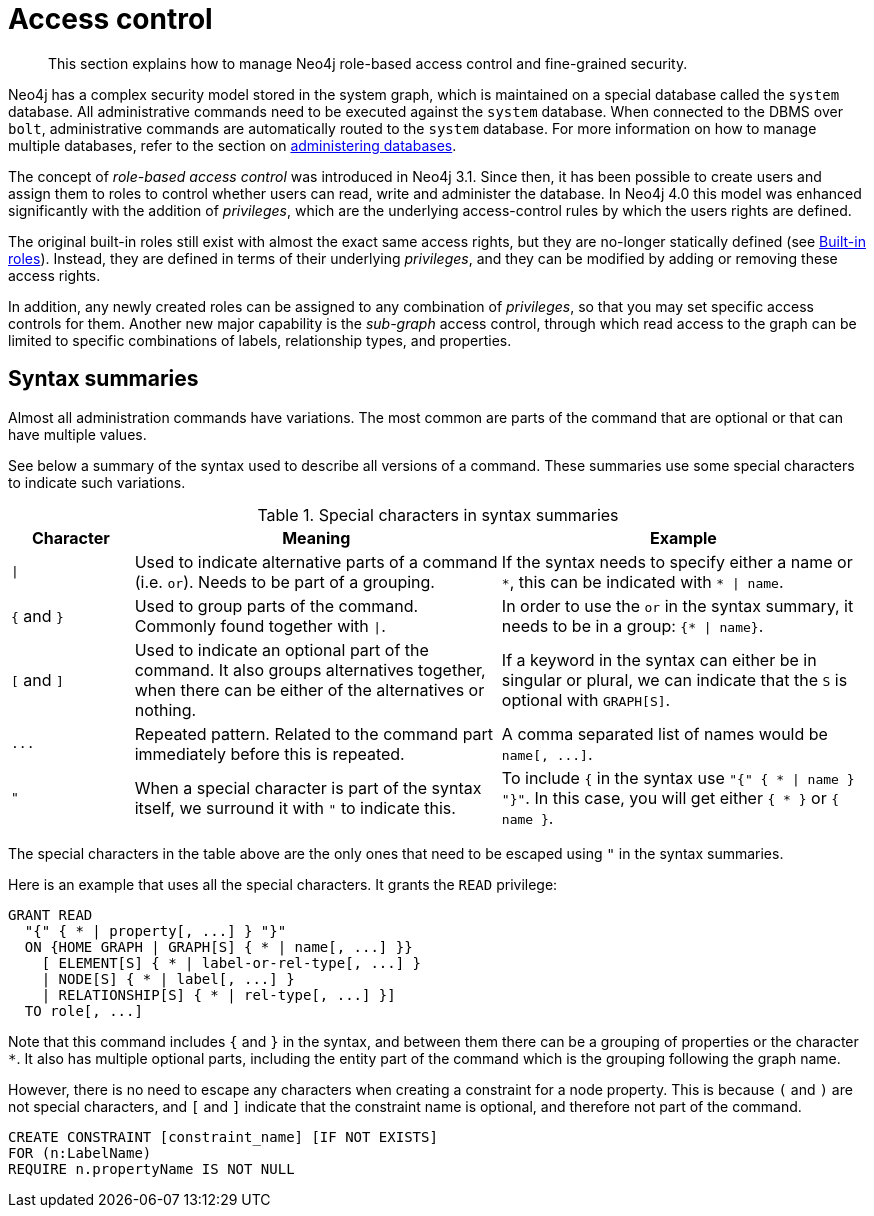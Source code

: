 :description: Neo4j role-based access control and fine-grained security.
[role=enterprise-edition aura-db-enterprise]
[[access-control]]
= Access control

[abstract]
--
This section explains how to manage Neo4j role-based access control and fine-grained security.
--

Neo4j has a complex security model stored in the system graph, which is maintained on a special database called the `system` database.
All administrative commands need to be executed against the `system` database.
When connected to the DBMS over `bolt`, administrative commands are automatically routed to the `system` database.
For more information on how to manage multiple databases, refer to the section on xref::databases.adoc[administering databases].

The concept of _role-based access control_ was introduced in Neo4j 3.1.
Since then, it has been possible to create users and assign them to roles to control whether users can read, write and administer the database.
In Neo4j 4.0 this model was enhanced significantly with the addition of _privileges_, which are the underlying access-control rules by which the users rights are defined.

The original built-in roles still exist with almost the exact same access rights, but they are no-longer statically defined (see xref::access-control/built-in-roles.adoc[Built-in roles]).
Instead, they are defined in terms of their underlying _privileges_, and they can be modified by adding or removing these access rights.

In addition, any newly created roles can be assigned to any combination of _privileges_, so that you may set specific access controls for them.
Another new major capability is the _sub-graph_ access control, through which read access to the graph can be limited to specific combinations of labels, relationship types, and properties.


[[access-control-syntax]]
== Syntax summaries

Almost all administration commands have variations.
The most common are parts of the command that are optional or that can have multiple values.

See below a summary of the syntax used to describe all versions of a command.
These summaries use some special characters to indicate such variations.

.Special characters in syntax summaries
[options="header", width="100%", cols="1a,3a,3a"]
|===
| Character | Meaning | Example

| `\|`
| 
Used to indicate alternative parts of a command (i.e. `or`).
Needs to be part of a grouping.
| If the syntax needs to specify either a name or `+*+`, this can be indicated with `+* \| name+`.

| `+{+` and `+}+`
| Used to group parts of the command. Commonly found together with `\|`.
| In order to use the `or` in the syntax summary, it needs to be in a group: `+{* \| name}+`.

| `[` and `]`
| Used to indicate an optional part of the command.
It also groups alternatives together, when there can be either of the alternatives or nothing.
| If a keyword in the syntax can either be in singular or plural, we can indicate that the `S` is optional with `GRAPH[S]`.

| `+...+`
|
Repeated pattern.
Related to the command part immediately before this is repeated.
| A comma separated list of names would be `+name[, ...]+`.

| `"`
| When a special character is part of the syntax itself, we surround it with `"` to indicate this.
|
To include `+{+` in the syntax use `+"{" { * \| name } "}"+`.
In this case, you will get either `+{ * }+` or `+{ name }+`.

|===

The special characters in the table above are the only ones that need to be escaped using `"` in the syntax summaries.

Here is an example that uses all the special characters. It grants the `READ` privilege:

[source, syntax, role="noheader"]
----
GRANT READ
  "{" { * | property[, ...] } "}"
  ON {HOME GRAPH | GRAPH[S] { * | name[, ...] }}
    [ ELEMENT[S] { * | label-or-rel-type[, ...] }
    | NODE[S] { * | label[, ...] }
    | RELATIONSHIP[S] { * | rel-type[, ...] }]
  TO role[, ...]
----

Note that this command includes `+{+` and `+}+` in the syntax, and between them there can be a grouping of properties or the character `+*+`.
It also has multiple optional parts, including the entity part of the command which is the grouping following the graph name.

However, there is no need to escape any characters when creating a constraint for a node property.
This is because `(` and `)` are not special characters, and `[` and `]` indicate that the constraint name is optional, and therefore not part of the command.

[source, syntax, role="noheader"]
----
CREATE CONSTRAINT [constraint_name] [IF NOT EXISTS]
FOR (n:LabelName)
REQUIRE n.propertyName IS NOT NULL
----

